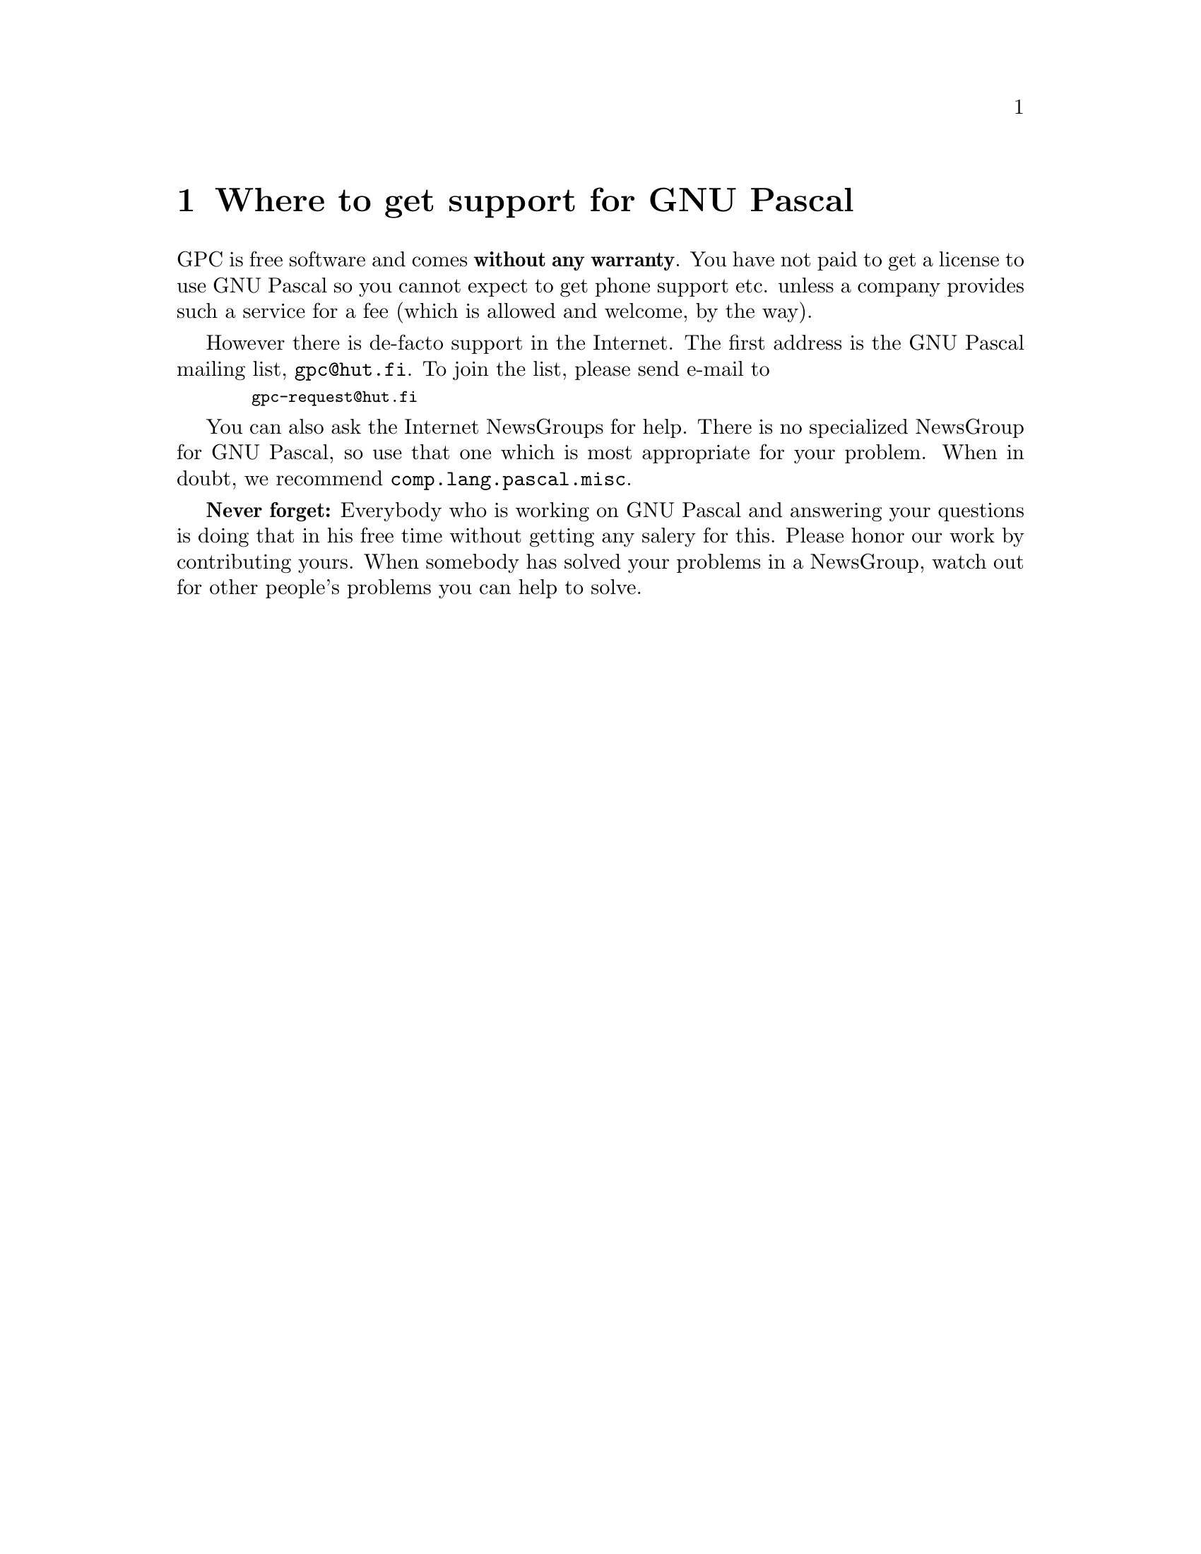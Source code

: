 @node Support
@chapter Where to get support for GNU Pascal

GPC is free software and comes @strong{without any warranty}.  You have
not paid to get a license to use GNU Pascal so you cannot expect to get
phone support etc. unless a company provides such a service for a fee
(which is allowed and welcome, by the way).

However there is de-facto support in the Internet.  The first address is
the GNU Pascal mailing list, @code{gpc@@hut.fi}.  To join the list,
please send e-mail to

@smallexample
  gpc-request@@hut.fi
@end smallexample

You can also ask the Internet NewsGroups for help.  There is no
specialized NewsGroup for GNU Pascal, so use that one which is most
appropriate for your problem.  When in doubt, we recommend
@code{comp.lang.pascal.misc}.

@strong{Never forget:} Everybody who is working on GNU Pascal and
answering your questions is doing that in his free time without getting
any salery for this.  Please honor our work by contributing yours.  When
somebody has solved your problems in a NewsGroup, watch out for other
people's problems you can help to solve.

